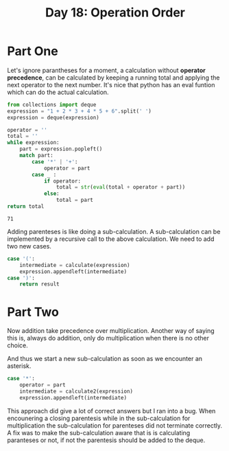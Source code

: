 #+title: Day 18: Operation Order

* Part One

Let's ignore parantheses for a moment, a calculation without *operator
  precedence*, can be calculated by keeping a running total and applying the
  next operator to the next number. It's nice that python has an eval funtion
  which can do the actual calculation.

#+begin_src python :exports both
from collections import deque
expression = "1 + 2 * 3 + 4 * 5 + 6".split(' ')
expression = deque(expression)

operator = ''
total = ''
while expression:
    part = expression.popleft()
    match part:
        case '*' | '+':
            operator = part
        case _ :
            if operator:
                total = str(eval(total + operator + part))
            else:
                total = part
return total
#+end_src

#+RESULTS:
: 71

Adding parenteses is like doing a sub-calculation. A sub-calculation can be
  implemented by a recursive call to the above calculation. We need to add two
  new cases.

#+begin_src python
case '(':
    intermediate = calculate(expression)
    expression.appendleft(intermediate)
case ')':
    return result
#+end_src

* Part Two

Now addition take precedence over multiplication. Another way of saying this is, always do addition, only do multiplication when there is no other choice.

And thus we start a new sub-calculation as soon as we encounter an asterisk.

#+begin_src python
case '*':
    operator = part
    intermediate = calculate2(expression)
    expression.appendleft(intermediate)
#+end_src

This approach did give a lot of correct answers but I ran into a bug. When
  encounering a closing parentesis while in the sub-calculation for
  multiplication the sub-calculation for parenteses did not terminate
  correctly. A fix was to make the sub-calculation aware that is is calculating
  paranteses or not, if not the parentesis should be added to the deque.
